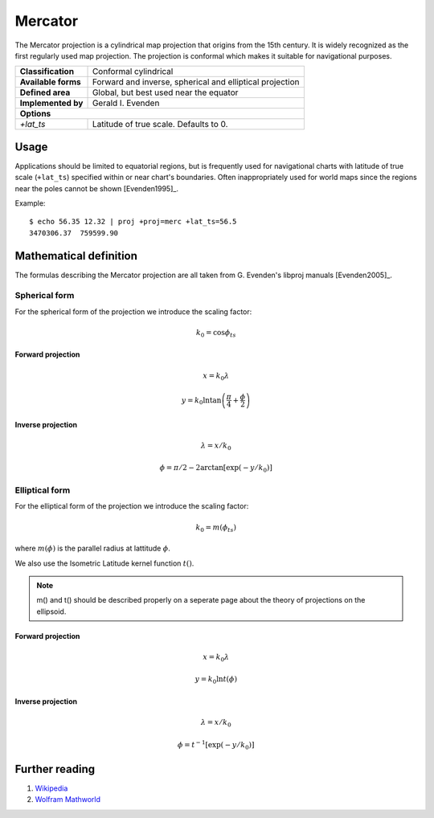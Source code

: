 .. _merc:

********************************************************************************
Mercator
********************************************************************************

The Mercator projection is a cylindrical map projection that origins from the 15th
century. It is widely recognized as the first regularly used map projection.
The projection is conformal which makes it suitable for navigational purposes.


+---------------------+----------------------------------------------------------+
| **Classification**  | Conformal cylindrical                                    |
+---------------------+----------------------------------------------------------+
| **Available forms** | Forward and inverse, spherical and elliptical projection |
+---------------------+----------------------------------------------------------+
| **Defined area**    | Global, but best used near the equator                   |
+---------------------+----------------------------------------------------------+
| **Implemented by**  | Gerald I. Evenden                                        |
+---------------------+----------------------------------------------------------+
| **Options**                                                                    |
+---------------------+----------------------------------------------------------+
| `+lat_ts`           | Latitude of true scale. Defaults to 0.                   |
+---------------------+----------------------------------------------------------+



.. image:: ./images/merc.png
   :scale: 50%
   :alt:   Mercator


Usage
########

Applications should be limited to equatorial regions, but is frequently
used for navigational charts with latitude of true scale (``+lat_ts``) specified within
or near chart's boundaries.
Often inappropriately used for world maps since the regions near the poles
cannot be shown [Evenden1995]_.


Example::

    $ echo 56.35 12.32 | proj +proj=merc +lat_ts=56.5
    3470306.37	759599.90


Mathematical definition
#######################

The formulas describing the Mercator projection are all taken from G. Evenden's libproj manuals [Evenden2005]_.

Spherical form
**************
For the spherical form of the projection we introduce the scaling factor:

.. math::

    k_0 = \cos \phi_{ts}

Forward projection
==================

.. math::

    x = k_0 \lambda

.. math::

    y = k_0 \ln \tan \left(\frac{\pi}{4} + \frac{\phi}{2} \right)


Inverse projection
==================

.. math::

    \lambda = x / k_0

.. math::

    \phi = \pi/2 - 2 \arctan \left[ \exp \left( -y/k_0 \right) \right]


Elliptical form
***************

For the elliptical form of the projection we introduce the scaling factor:

.. math::

    k_0 = m\left( \phi_ts \right)

where :math:`m\left(\phi\right)` is the parallel radius at lattitude :math:`\phi`.

We also use the Isometric Latitude kernel function :math:`t()`.

.. note::
    m() and t() should be described properly on a seperate page about the theory of projections on the ellipsoid.

Forward projection
==================
.. math::

    x = k_0 \lambda

.. math::

    y = k_0 \ln t \left( \phi \right)


Inverse projection
==================

.. math::

    \lambda = x / k_0

.. math::

    \phi = t^{-1}\left[ \exp \left( -y/k_0 \right) \right]

Further reading
###############

#. `Wikipedia <https://en.wikipedia.org/wiki/Mercator_projection>`_
#. `Wolfram Mathworld <http://mathworld.wolfram.com/MercatorProjection.html>`_


